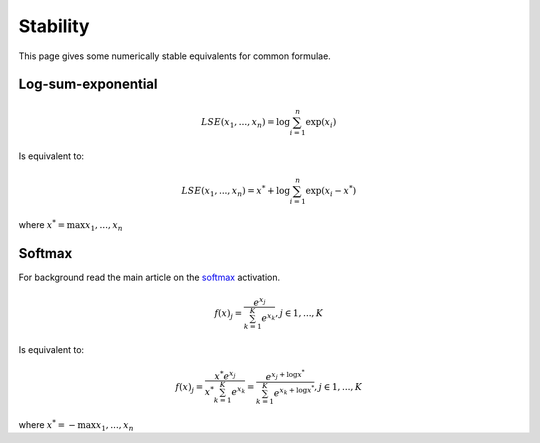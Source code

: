 Stability
""""""""""""
This page gives some numerically stable equivalents for common formulae.

Log-sum-exponential
---------------------

.. math::

  LSE(x_1, ..., x_n) = \log \sum_{i=1}^n \exp(x_i)
  
Is equivalent to:

.. math::

  LSE(x_1, ..., x_n) = x^* +  \log \sum_{i=1}^n \exp(x_i - x^*)
  
where :math:`x^* = \max{x_1, ..., x_n}`

Softmax
----------
For background read the main article on the `softmax <https://ml-compiled.readthedocs.io/en/latest/activations.html#softmax>`_ activation.

.. math:: 

    f(x)_j = \frac{e^{x_j}}{\sum_{k=1}^K e^{x_k}}, j \in {1,...,K}

Is equivalent to:

.. math::

    f(x)_j = \frac{x^* e^{x_j}}{x^* \sum_{k=1}^K e^{x_k}} = \frac{e^{x_j + \log x^*}}{\sum_{k=1}^K e^{x_k + \log x^*}}, j \in {1,...,K}

where :math:`x^* = -\max{x_1, ..., x_n}`


  
